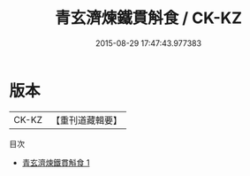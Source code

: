 #+TITLE: 青玄濟煉鐵貫斛食 / CK-KZ

#+DATE: 2015-08-29 17:47:43.977383
* 版本
 |     CK-KZ|【重刊道藏輯要】|
目次
 - [[file:KR5i0106_001.txt][青玄濟煉鐵貫斛食 1]]
